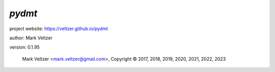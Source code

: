 =======
*pydmt*
=======

.. image:: https://img.shields.io/pypi/v/pydmt

.. image:: https://img.shields.io/github/license/veltzer/pydmt

.. image:: https://img.shields.io/badge/code%20style-black-000000.svg

project website: https://veltzer.github.io/pydmt

author: Mark Veltzer

version: 0.1.95

	Mark Veltzer <mark.veltzer@gmail.com>, Copyright © 2017, 2018, 2019, 2020, 2021, 2022, 2023

